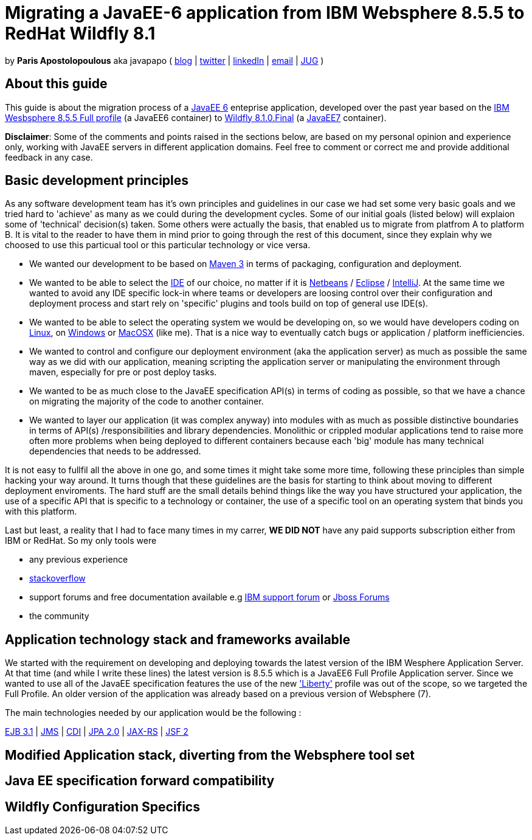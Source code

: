 = Migrating a JavaEE-6 application from IBM Websphere 8.5.5 to RedHat Wildfly 8.1 

by *Paris Apostolopoulous* aka javapapo ( http://javapapo.blogspot.com[blog] | https://twitter.com/javapapo[twitter] | http://gr.linkedin.com/in/javaneze/[linkedIn] | mailto:javapapo@mac.com[email] | http://www.jhug.gr[JUG] )


About this guide
----------------
This guide is about the migration process of a https://jcp.org/en/jsr/detail?id=316[JavaEE 6] enteprise application, developed over the past year based on the
http://www-03.ibm.com/software/products/en/appserv-was[IBM Wesbsphere 8.5.5 Full profile] (a JavaEE6 container) to http://wildfly.org/[Wildfly 8.1.0.Final] (a http://www.oracle.com/technetwork/java/javaee/tech/index.html[JavaEE7] container).

*Disclaimer*: Some of the comments and points raised in the sections below, are based on my personal opinion and experience only, working with JavaEE servers in different application domains. Feel free to comment or correct me and provide additional feedback in any case. 

Basic development principles
-----------------------------
As any software development team  has it's own principles and guidelines in our case we had set some very basic goals and we tried hard to 'achieve' as many as we could during the development cycles. Some of our initial goals (listed below) will
explaion some of 'technical' decision(s) taken. Some others were actually the basis, that enabled us to migrate from platfrom A to platform B. It is vital to the reader to have them in mind prior to going through
the rest of this document, since they explain why we choosed to use this particual tool or this particular technology or vice versa.

* We wanted our development to be based on http://maven.apache.org/[Maven 3] in terms of packaging, configuration and deployment. 
* We wanted to be able to select the http://en.wikipedia.org/wiki/Integrated_development_environment[IDE] of our choice, no matter if it is https://netbeans.org/[Netbeans] / https://www.eclipse.org[Eclipse] / http://www.jetbrains.com/idea/[IntelliJ]. At the same time we wanted to avoid any IDE specific lock-in where teams or developers are loosing control over their configuration and deployment process and start rely on 'specific' plugins and tools build on top of general use IDE(s).
* We wanted to be able to select the operating system we would be developing on, so we would have developers coding on http://en.wikipedia.org/wiki/Linux[Linux], on http://en.wikipedia.org/wiki/Microsoft_Windows[Windows] or http://en.wikipedia.org/wiki/MacOSX[MacOSX] (like me). That is a nice way to eventually catch bugs or application / platform inefficiencies.
* We wanted to control and configure our deployment environment (aka the application server) as much as possible the same way as we did with our application, meaning scripting the application server or manipulating the environment through maven, especially for pre or post deploy tasks.
* We wanted to be as much close to the JavaEE specification API(s) in terms of coding as possible, so that we have a chance on migrating the majority of the code to another container.
* We wanted to layer our application (it was complex anyway) into modules with as much as possible distinctive boundaries in terms of API(s) /responsibilities and library dependencies. Monolithic or crippled modular applications tend to raise more often more problems when being deployed to different containers because each 'big' module has many technical dependencies that needs to be addressed.


It is not easy to fullfil all the above in one go, and some times it might take some more time, following these principles than simple hacking your way around. It turns though that these  guidelines are the basis for starting to think about moving to different deployment enviroments. The hard stuff are the small details behind things like the way you have structured your application, the use of a specific API that is specific to a technology or container, the use of a specific tool on an operating system that binds you with this platform. 

Last but least, a reality that I had to face many times in my carrer, *WE DID NOT* have any paid supports subscription either from IBM or RedHat. So my only tools were 

* any previous experience
* http://stackoverflow.com/[stackoverflow]
* support forums and free documentation available e.g https://www.ibm.com/developerworks/community/forums/html/[IBM support forum] or https://community.jboss.org/welcome[Jboss Forums]
* the community 

Application technology stack and frameworks available
----------------------------------------------------
We started with the requirement on developing and deploying towards the latest version of the IBM Wesphere Application Server. At that time (and while I write these lines) the latest version is 8.5.5 which is a JavaEE6 Full Profile Application server. Since we wanted to use all of the JavaEE specification features the use of the new https://developer.ibm.com/wasdev/2013/03/29/introducing_the_liberty_profile/['Liberty'] profile was out of the scope, so we targeted the Full Profile. An older version of the application was already based on a previous version of Websphere (7). 

The main technologies needed  by our application would be the following :

http://www.oracle.com/technetwork/java/javaee/ejb-141389.html[EJB 3.1] | http://docs.oracle.com/javaee/6/tutorial/doc/bnceh.html[JMS] | http://docs.oracle.com/javaee/6/tutorial/doc/giwhl.html[CDI] | http://www.oracle.com/technetwork/java/javaee/tech/persistence-jsp-140049.html[JPA 2.0] | http://docs.oracle.com/javaee/6/tutorial/doc/giepu.html[JAX-RS] 
| http://docs.oracle.com/javaee/6/tutorial/doc/bnaph.html[JSF 2]



Modified Application stack, diverting from the Websphere tool set 
------------------------------------------------------------------

Java EE specification forward compatibility
-------------------------------------------

Wildfly Configuration Specifics
-------------------------------




